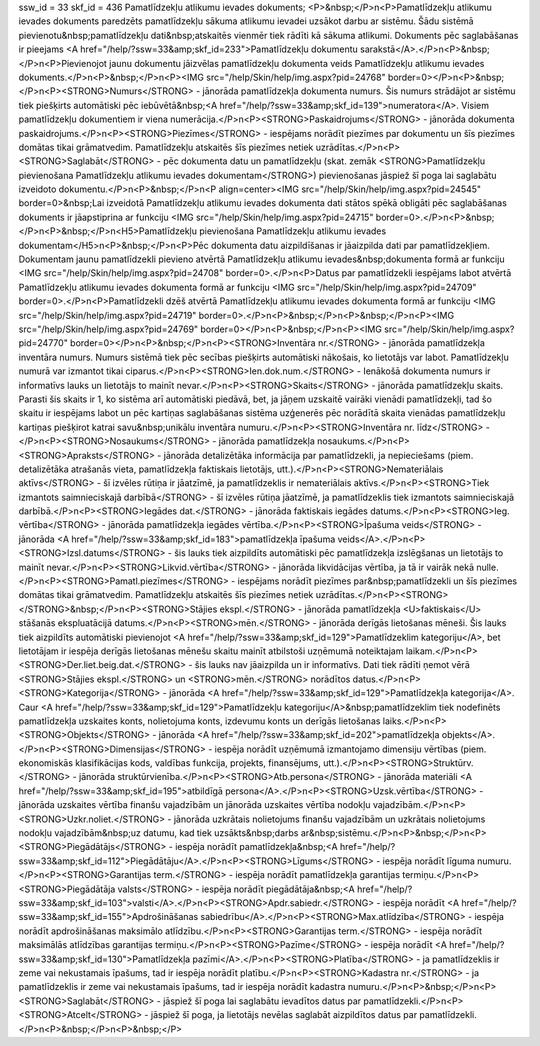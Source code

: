 ssw_id = 33skf_id = 436Pamatlīdzekļu atlikumu ievades dokuments;<P>&nbsp;</P>\n<P>Pamatlīdzekļu atlikumu ievades dokuments paredzēts pamatlīdzekļu sākuma atlikumu ievadei uzsākot darbu ar sistēmu. Šādu sistēmā pievienotu&nbsp;pamatlīdzekļu dati&nbsp;atskaitēs vienmēr tiek rādīti kā sākuma atlikumi. Dokuments pēc saglabāšanas ir pieejams <A href="/help/?ssw=33&amp;skf_id=233">Pamatlīdzekļu dokumentu sarakstā</A>.</P>\n<P>&nbsp;</P>\n<P>Pievienojot jaunu dokumentu jāizvēlas pamatlīdzekļu dokumenta veids Pamatlīdzekļu atlikumu ievades dokuments.</P>\n<P>&nbsp;</P>\n<P><IMG src="/help/Skin/help/img.aspx?pid=24768" border=0></P>\n<P>&nbsp;</P>\n<P><STRONG>Numurs</STRONG> - jānorāda pamatlīdzekļa dokumenta numurs. Šis numurs strādājot ar sistēmu tiek piešķirts automātiski pēc iebūvētā&nbsp;<A href="/help/?ssw=33&amp;skf_id=139">numeratora</A>. Visiem pamatlīdzekļu dokumentiem ir viena numerācija.</P>\n<P><STRONG>Paskaidrojums</STRONG> - jānorāda dokumenta paskaidrojums.</P>\n<P><STRONG>Piezīmes</STRONG> - iespējams norādīt piezīmes par dokumentu un šīs piezīmes domātas tikai grāmatvedim. Pamatlīdzekļu atskaitēs šīs piezīmes netiek uzrādītas.</P>\n<P><STRONG>Saglabāt</STRONG> - pēc dokumenta datu un pamatlīdzekļu (skat. zemāk <STRONG>Pamatlīdzekļu pievienošana Pamatlīdzekļu atlikumu ievades dokumentam</STRONG>) pievienošanas jāspiež šī poga lai saglabātu izveidoto dokumentu.</P>\n<P>&nbsp;</P>\n<P align=center><IMG src="/help/Skin/help/img.aspx?pid=24545" border=0>&nbsp;Lai izveidotā Pamatlīdzekļu atlikumu ievades dokumenta dati stātos spēkā obligāti pēc saglabāšanas dokuments ir jāapstiprina ar funkciju <IMG src="/help/Skin/help/img.aspx?pid=24715" border=0>.</P>\n<P>&nbsp;</P>\n<P>&nbsp;</P>\n<H5>Pamatlīdzekļu pievienošana Pamatlīdzekļu atlikumu ievades dokumentam</H5>\n<P>&nbsp;</P>\n<P>Pēc dokumenta datu aizpildīšanas ir jāaizpilda dati par pamatlīdzekļiem. Dokumentam jaunu pamatlīdzekli pievieno atvērtā Pamatlīdzekļu atlikumu ievades&nbsp;dokumenta formā ar funkciju <IMG src="/help/Skin/help/img.aspx?pid=24708" border=0>.</P>\n<P>Datus par pamatlīdzekli iespējams labot atvērtā Pamatlīdzekļu atlikumu ievades dokumenta formā ar funkciju <IMG src="/help/Skin/help/img.aspx?pid=24709" border=0>.</P>\n<P>Pamatlīdzekli dzēš atvērtā Pamatlīdzekļu atlikumu ievades dokumenta formā ar funkciju <IMG src="/help/Skin/help/img.aspx?pid=24719" border=0>.</P>\n<P>&nbsp;</P>\n<P>&nbsp;</P>\n<P><IMG src="/help/Skin/help/img.aspx?pid=24769" border=0></P>\n<P>&nbsp;</P>\n<P><IMG src="/help/Skin/help/img.aspx?pid=24770" border=0></P>\n<P>&nbsp;</P>\n<P><STRONG>Inventāra nr.</STRONG> - jānorāda pamatlīdzekļa inventāra numurs. Numurs sistēmā tiek pēc secības piešķirts automātiski nākošais, ko lietotājs var labot. Pamatlīdzekļu numurā var izmantot tikai ciparus.</P>\n<P><STRONG>Ien.dok.num.</STRONG> - Ienākošā dokumenta numurs ir informatīvs lauks un lietotājs to mainīt nevar.</P>\n<P><STRONG>Skaits</STRONG> - jānorāda pamatlīdzekļu skaits. Parasti šis skaits ir 1, ko sistēma arī automātiski piedāvā, bet, ja jāņem uzskaitē vairāki vienādi pamatlīdzekļi, tad šo skaitu ir iespējams labot un pēc kartiņas saglabāšanas sistēma uzģenerēs pēc norādītā skaita vienādas pamatlīdzekļu kartiņas piešķirot katrai savu&nbsp;unikālu inventāra numuru.</P>\n<P><STRONG>Inventāra nr. līdz</STRONG> -</P>\n<P><STRONG>Nosaukums</STRONG> - jānorāda pamatlīdzekļa nosaukums.</P>\n<P><STRONG>Apraksts</STRONG> - jānorāda detalizētāka informācija par pamatlīdzekli, ja nepieciešams (piem. detalizētāka atrašanās vieta, pamatlīdzekļa faktiskais lietotājs, utt.).</P>\n<P><STRONG>Nemateriālais aktīvs</STRONG> - šī izvēles rūtiņa ir jāatzīmē, ja pamatlīdzeklis ir nemateriālais aktīvs.</P>\n<P><STRONG>Tiek izmantots saimnieciskajā darbībā</STRONG> - šī izvēles rūtiņa jāatzīmē, ja pamatlīdzeklis tiek izmantots saimnieciskajā darbībā.</P>\n<P><STRONG>Iegādes dat.</STRONG> - jānorāda faktiskais iegādes datums.</P>\n<P><STRONG>Ieg. vērtība</STRONG> - jānorāda pamatlīdzekļa iegādes vērtība.</P>\n<P><STRONG>Īpašuma veids</STRONG> - jānorāda <A href="/help/?ssw=33&amp;skf_id=183">pamatlīdzekļa īpašuma veids</A>.</P>\n<P><STRONG>Izsl.datums</STRONG> - šis lauks tiek aizpildīts automātiski pēc pamatlīdzekļa izslēgšanas un lietotājs to mainīt nevar.</P>\n<P><STRONG>Likvid.vērtība</STRONG> - jānorāda likvidācijas vērtība, ja tā ir vairāk nekā nulle.</P>\n<P><STRONG>Pamatl.piezīmes</STRONG> - iespējams norādīt piezīmes par&nbsp;pamatlīdzekli un šīs piezīmes domātas tikai grāmatvedim. Pamatlīdzekļu atskaitēs šīs piezīmes netiek uzrādītas.</P>\n<P><STRONG></STRONG>&nbsp;</P>\n<P><STRONG>Stājies ekspl.</STRONG> - jānorāda pamatlīdzekļa <U>faktiskais</U> stāšanās ekspluatācijā datums.</P>\n<P><STRONG>mēn.</STRONG> - jānorāda derīgās lietošanas mēneši. Šis lauks tiek aizpildīts automātiski pievienojot <A href="/help/?ssw=33&amp;skf_id=129">Pamatlīdzeklim kategoriju</A>, bet lietotājam ir iespēja derīgās lietošanas mēnešu skaitu mainīt atbilstoši uzņēmumā noteiktajam laikam.</P>\n<P><STRONG>Der.liet.beig.dat.</STRONG> - šis lauks nav jāaizpilda un ir informatīvs. Dati tiek rādīti ņemot vērā <STRONG>Stājies ekspl.</STRONG> un <STRONG>mēn.</STRONG> norādītos datus.</P>\n<P><STRONG>Kategorija</STRONG> - jānorāda <A href="/help/?ssw=33&amp;skf_id=129">Pamatlīdzekļa kategorija</A>. Caur <A href="/help/?ssw=33&amp;skf_id=129">Pamatlīdzekļu kategoriju</A>&nbsp;pamatlīdzeklim tiek nodefinēts pamatlīdzekļa uzskaites konts, nolietojuma konts, izdevumu konts un derīgās lietošanas laiks.</P>\n<P><STRONG>Objekts</STRONG> - jānorāda <A href="/help/?ssw=33&amp;skf_id=202">pamatlīdzekļa objekts</A>.</P>\n<P><STRONG>Dimensijas</STRONG> - iespēja norādīt uzņēmumā izmantojamo dimensiju vērtības (piem. ekonomiskās klasifikācijas kods, valdības funkcija, projekts, finansējums, utt.).</P>\n<P><STRONG>Struktūrv.</STRONG> - jānorāda struktūrvienība.</P>\n<P><STRONG>Atb.persona</STRONG> - jānorāda materiāli <A href="/help/?ssw=33&amp;skf_id=195">atbildīgā persona</A>.</P>\n<P><STRONG>Uzsk.vērtība</STRONG> - jānorāda uzskaites vērtība finanšu vajadzībām un jānorāda uzskaites vērtība nodokļu vajadzībām.</P>\n<P><STRONG>Uzkr.noliet.</STRONG> - jānorāda uzkrātais nolietojums finanšu vajadzībām un uzkrātais nolietojums nodokļu vajadzībām&nbsp;uz datumu, kad tiek uzsākts&nbsp;darbs ar&nbsp;sistēmu.</P>\n<P>&nbsp;</P>\n<P><STRONG>Piegādātājs</STRONG> - iespēja norādīt pamatlīdzekļa&nbsp;<A href="/help/?ssw=33&amp;skf_id=112">Piegādātāju</A>.</P>\n<P><STRONG>Līgums</STRONG> - iespēja norādīt līguma numuru.</P>\n<P><STRONG>Garantijas term.</STRONG> - iespēja norādīt pamatlīdzekļa garantijas termiņu.</P>\n<P><STRONG>Piegādātāja valsts</STRONG> - iespēja norādīt piegādātāja&nbsp;<A href="/help/?ssw=33&amp;skf_id=103">valsti</A>.</P>\n<P><STRONG>Apdr.sabiedr.</STRONG> - iespēja norādīt <A href="/help/?ssw=33&amp;skf_id=155">Apdrošināšanas sabiedrību</A>.</P>\n<P><STRONG>Max.atlīdzība</STRONG> - iespēja norādīt apdrošināšanas maksimālo atlīdzību.</P>\n<P><STRONG>Garantijas term.</STRONG> - iespēja norādīt maksimālās atlīdzības garantijas termiņu.</P>\n<P><STRONG>Pazīme</STRONG> - iespēja norādīt <A href="/help/?ssw=33&amp;skf_id=130">Pamatlīdzekļa pazīmi</A>.</P>\n<P><STRONG>Platība</STRONG> - ja pamatlīdzeklis ir zeme vai nekustamais īpašums, tad ir iespēja norādīt platību.</P>\n<P><STRONG>Kadastra nr.</STRONG> - ja pamatlīdzeklis ir zeme vai nekustamais īpašums, tad ir iespēja norādīt kadastra numuru.</P>\n<P>&nbsp;</P>\n<P><STRONG>Saglabāt</STRONG> - jāspiež šī poga lai saglabātu ievadītos datus par pamatlīdzekli.</P>\n<P><STRONG>Atcelt</STRONG> - jāspiež šī poga, ja lietotājs nevēlas saglabāt aizpildītos datus par pamatlīdzekli.</P>\n<P>&nbsp;</P>\n<P>&nbsp;</P>